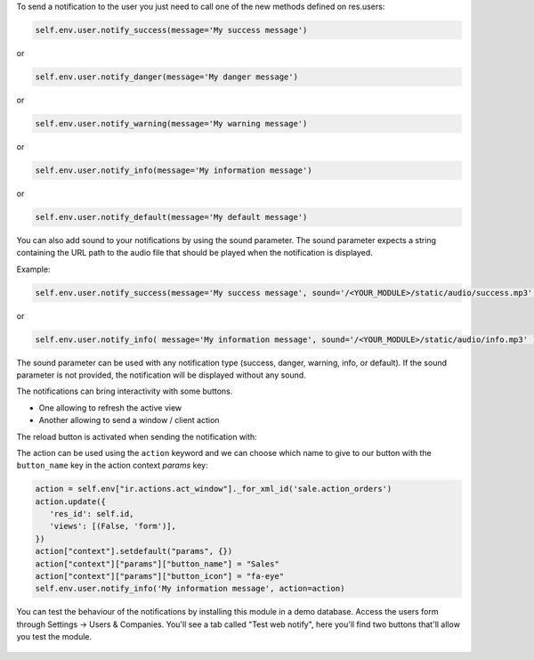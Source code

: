 
To send a notification to the user you just need to call one of the new methods defined on res.users:

.. code-block:: python

   self.env.user.notify_success(message='My success message')

or

.. code-block:: python

   self.env.user.notify_danger(message='My danger message')

or

.. code-block:: python

   self.env.user.notify_warning(message='My warning message')

or

.. code-block:: python

   self.env.user.notify_info(message='My information message')

or

.. code-block:: python

   self.env.user.notify_default(message='My default message')

You can also add sound to your notifications by using the sound parameter. The sound parameter expects a string containing the URL path to the audio file that should be played when the notification is displayed.

Example:

.. code-block:: python

    self.env.user.notify_success(message='My success message', sound='/<YOUR_MODULE>/static/audio/success.mp3' )

or

.. code-block:: python

    self.env.user.notify_info( message='My information message', sound='/<YOUR_MODULE>/static/audio/info.mp3' )

The sound parameter can be used with any notification type (success, danger, warning, info, or default). If the sound parameter is not provided, the notification will be displayed without any sound.

The notifications can bring interactivity with some buttons.

* One allowing to refresh the active view
* Another allowing to send a window / client action

The reload button is activated when sending the notification with:

The action can be used using the ``action`` keyword and we can choose which name to
give to our button with the ``button_name`` key in the action context `params` key:

.. code-block:: python

    action = self.env["ir.actions.act_window"]._for_xml_id('sale.action_orders')
    action.update({
       'res_id': self.id,
       'views': [(False, 'form')],
    })
    action["context"].setdefault("params", {})
    action["context"]["params"]["button_name"] = "Sales"
    action["context"]["params"]["button_icon"] = "fa-eye"
    self.env.user.notify_info('My information message', action=action)


.. figure:: ../static/img/notifications_screenshot.gif
   :alt: Sample notifications

You can test the behaviour of the notifications by installing this module in a demo database.
Access the users form through Settings -> Users & Companies. You'll see a tab called "Test web notify", here you'll find two buttons that'll allow you test the module.

.. figure:: ../static/img/test_notifications_demo.png
   :alt: Sample notifications
